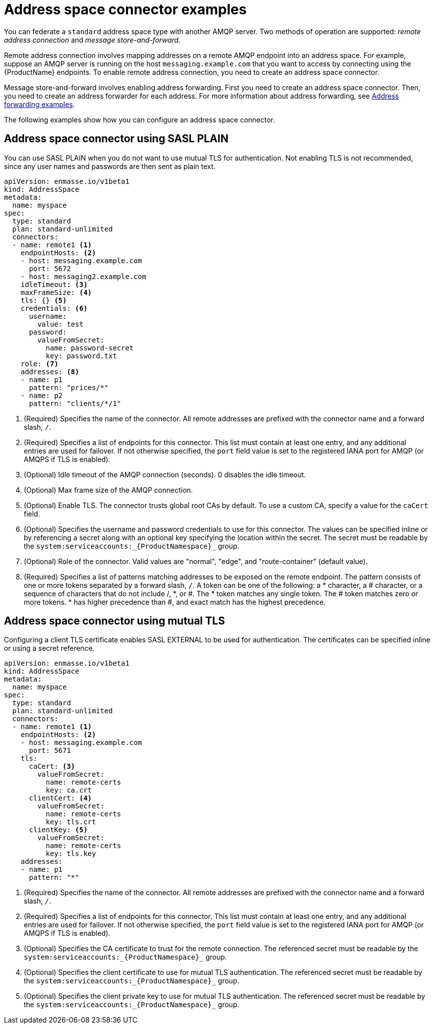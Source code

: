 // Module included in the following assemblies:
//
// assembly-managing-address-spaces.adoc

[id='ref-address-space-example-connectors-{context}']
= Address space connector examples

You can federate a `standard` address space type with another AMQP server. Two methods of operation are supported: _remote address connection_ and _message store-and-forward_.

Remote address connection involves mapping addresses on a remote AMQP endpoint into an address space. For example, suppose an AMQP server is running on the host `messaging.example.com` that you want to access by connecting using the {ProductName} endpoints. To enable remote address connection, you need to create an address space connector.

Message store-and-forward involves enabling address forwarding. First you need to create an address space connector. Then, you need to create an address forwarder for each address. For more information about address forwarding, see link:{BookUrlBase}{BaseProductVersion}{BookNameUrl}#ref-address-example-forwarders-messaging[Address forwarding examples].

The following examples show how you can configure an address space connector.

== Address space connector using SASL PLAIN

You can use SASL PLAIN when you do not want to use mutual TLS for authentication. Not enabling TLS is not recommended, since any user names and passwords are then sent as plain text.

[source,yaml,options="nowrap"]
----
apiVersion: enmasse.io/v1beta1
kind: AddressSpace
metadata:
  name: myspace
spec:
  type: standard
  plan: standard-unlimited
  connectors:
  - name: remote1 <1>
    endpointHosts: <2>
    - host: messaging.example.com
      port: 5672
    - host: messaging2.example.com
    idleTimeout: <3>
    maxFrameSize: <4>
    tls: {} <5>
    credentials: <6>
      username:
        value: test
      password:
        valueFromSecret:
          name: password-secret
          key: password.txt
    role: <7>
    addresses: <8>
    - name: p1
      pattern: "prices/*"
    - name: p2
      pattern: "clients/*/1"
----
<1> (Required) Specifies the name of the connector. All remote addresses are prefixed with the connector name and a forward slash, `/`.
<2> (Required) Specifies a list of endpoints for this connector. This list must contain at least one entry, and any additional entries are used for failover. If not otherwise specified, the `port` field value is set to the registered IANA port for AMQP (or AMQPS if TLS is enabled).
<3> (Optional) Idle timeout of the AMQP connection (seconds). 0 disables the idle timeout.
<4> (Optional) Max frame size of the AMQP connection.
<5> (Optional) Enable TLS. The connector trusts global root CAs by default. To use a custom CA, specify a value for the `caCert` field.
<6> (Optional) Specifies the username and password credentials to use for this connector. The values can be specified inline or by referencing a secret along with an optional key specifying the location within the secret. The secret must be readable by the `system:serviceaccounts:_{ProductNamespace}_` group.
<7> (Optional) Role of the connector. Valid values are "normal", "edge", and "route-container" (default value).
<8> (Required) Specifies a list of patterns matching addresses to be exposed on the remote endpoint. The pattern consists of one or more tokens separated by a forward slash, `/`. A token can be one of the following: a * character, a # character, or a sequence of characters that do not include /, *, or #. The * token matches any single token. The # token matches zero or more tokens. * has higher precedence than #, and exact match has the highest precedence.

== Address space connector using mutual TLS

Configuring a client TLS certificate enables SASL EXTERNAL to be used for authentication. The certificates can be specified inline or using a secret reference.

[source,yaml,options="nowrap"]
----
apiVersion: enmasse.io/v1beta1
kind: AddressSpace
metadata:
  name: myspace
spec:
  type: standard
  plan: standard-unlimited
  connectors:
  - name: remote1 <1>
    endpointHosts: <2>
    - host: messaging.example.com
      port: 5671
    tls: 
      caCert: <3>
        valueFromSecret:
          name: remote-certs
          key: ca.crt
      clientCert: <4>
        valueFromSecret:
          name: remote-certs
          key: tls.crt
      clientKey: <5>
        valueFromSecret:
          name: remote-certs
          key: tls.key
    addresses:
    - name: p1
      pattern: "*"
----
<1> (Required) Specifies the name of the connector. All remote addresses are prefixed with the connector name and a forward slash, `/`.
<2> (Required) Specifies a list of endpoints for this connector. This list must contain at least one entry, and any additional entries are used for failover. If not otherwise specified, the `port` field value is set to the registered IANA port for AMQP (or AMQPS if TLS is enabled).
<3> (Optional) Specifies the CA certificate to trust for the remote connection. The referenced secret must be readable by the `system:serviceaccounts:_{ProductNamespace}_` group.
<4> (Optional) Specifies the client certificate to use for mutual TLS authentication. The referenced secret must be readable by the `system:serviceaccounts:_{ProductNamespace}_` group.
<5> (Optional) Specifies the client private key to use for mutual TLS authentication. The referenced secret must be readable by the `system:serviceaccounts:_{ProductNamespace}_` group.
